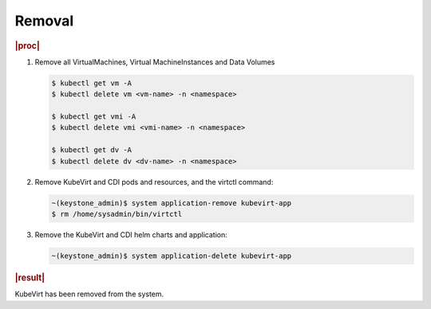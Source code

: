 .. _removal-97cc897941bc:

=======
Removal
=======

.. rubric:: |proc|

#. Remove all VirtualMachines, Virtual MachineInstances and Data Volumes

   .. code-block:: none

      $ kubectl get vm -A
      $ kubectl delete vm <vm-name> -n <namespace>
      
      $ kubectl get vmi -A
      $ kubectl delete vmi <vmi-name> -n <namespace>
      
      $ kubectl get dv -A
      $ kubectl delete dv <dv-name> -n <namespace>

#. Remove KubeVirt and CDI pods and resources, and the virtctl command:

   .. code-block:: none
      
      ~(keystone_admin)$ system application-remove kubevirt-app
      $ rm /home/sysadmin/bin/virtctl

#. Remove the KubeVirt and CDI helm charts and application:

   .. code-block:: none

      ~(keystone_admin)$ system application-delete kubevirt-app

.. rubric:: |result|

KubeVirt has been removed from the system.

